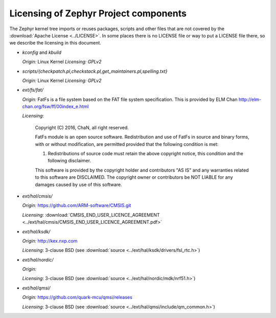 .. _zephyr_licensing:

Licensing of Zephyr Project components
######################################

The Zephyr kernel tree imports or reuses packages, scripts and other files that
are not covered by the :download:`Apache License <../LICENSE>`. In some places
there is no LICENSE file or way to put a LICENSE file there, so we describe the
licensing in this document.


- *kconfig* and *kbuild*

  *Origin:* Linux Kernel
  *Licensing:* *GPLv2*

- *scripts/{checkpatch.pl,checkstack.pl,get_maintainers.pl,spelling.txt}*

  *Origin:* Linux Kernel
  *Licensing:* *GPLv2*

- *ext/fs/fat/*

  *Origin:* FatFs is a file system based on the FAT file system specification.  This is
  provided by ELM Chan http://elm-chan.org/fsw/ff/00index_e.html

  *Licensing*:

    Copyright (C) 2016, ChaN, all right reserved.

    FatFs module is an open source software. Redistribution and use of FatFs in
    source and binary forms, with or without modification, are permitted provided
    that the following condition is met:

    1. Redistributions of source code must retain the above copyright notice,
       this condition and the following disclaimer.

    This software is provided by the copyright holder and contributors "AS IS"
    and any warranties related to this software are DISCLAIMED.
    The copyright owner or contributors be NOT LIABLE for any damages caused
    by use of this software.

- *ext/hal/cmsis/*

  *Origin:* https://github.com/ARM-software/CMSIS.git

  *Licensing*: :download:`CMSIS_END_USER_LICENCE_AGREEMENT <../ext/hal/cmsis/CMSIS_END_USER_LICENCE_AGREEMENT.pdf>`

- *ext/hal/ksdk/*

  *Origin:* http://kex.nxp.com

  *Licensing*: 3-clause BSD (see :download:`source <../ext/hal/ksdk/drivers/fsl_rtc.h>`)

- *ext/hal/nordic/*

  *Origin:*

  *Licensing*: 3-clause BSD (see :download:`source <../ext/hal/nordic/mdk/nrf51.h>`)

- *ext/hal/qmsi/*

  *Origin:* https://github.com/quark-mcu/qmsi/releases

  *Licensing*: 3-clause BSD (see :download:`source <../ext/hal/qmsi/include/qm_common.h>`)
